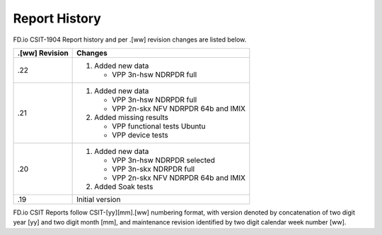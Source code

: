Report History
==============

FD.io CSIT-1904 Report history and per .[ww] revision changes are listed below.

+----------------+------------------------------------------------------------+
| .[ww] Revision | Changes                                                    |
+================+============================================================+
| .22            | 1. Added new data                                          |
|                |                                                            |
|                |    - VPP 3n-hsw NDRPDR full                                |
|                |                                                            |
+----------------+------------------------------------------------------------+
| .21            | 1. Added new data                                          |
|                |                                                            |
|                |    - VPP 3n-hsw NDRPDR full                                |
|                |    - VPP 2n-skx NFV NDRPDR 64b and IMIX                    |
|                |                                                            |
|                | 2. Added missing results                                   |
|                |                                                            |
|                |    - VPP functional tests Ubuntu                           |
|                |    - VPP device tests                                      |
|                |                                                            |
+----------------+------------------------------------------------------------+
| .20            | 1. Added new data                                          |
|                |                                                            |
|                |    - VPP 3n-hsw NDRPDR selected                            |
|                |    - VPP 3n-skx NDRPDR full                                |
|                |    - VPP 2n-skx NFV NDRPDR 64b and IMIX                    |
|                |                                                            |
|                | 2. Added Soak tests                                        |
|                |                                                            |
+----------------+------------------------------------------------------------+
| .19            | Initial version                                            |
|                |                                                            |
+----------------+------------------------------------------------------------+

FD.io CSIT Reports follow CSIT-[yy][mm].[ww] numbering format, with version
denoted by concatenation of two digit year [yy] and two digit month [mm], and
maintenance revision identified by two digit calendar week number [ww].
